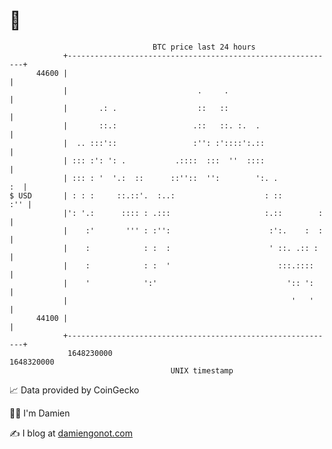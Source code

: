 * 👋

#+begin_example
                                   BTC price last 24 hours                    
               +------------------------------------------------------------+ 
         44600 |                                                            | 
               |                             .     .                        | 
               |       .: .                  ::   ::                        | 
               |       ::.:                 .::   ::. :.  .                 | 
               |  .. :::'::                 :'': :'::::':.::                | 
               | ::: :': ': .           .::::  :::  ''  ::::                | 
               | ::: : '  '.:  ::      ::''::  '':        ':. .          :  | 
   $ USD       | : : :     ::.::'.  :..:                    : ::        :'' | 
               |': '.:      :::: : .:::                     :.::        :   | 
               |    :'       ''' : :'':                      :':.    :  :   | 
               |    :            : :  :                      ' ::. .:: :    | 
               |    :            : :  '                        :::.::::     | 
               |    '            ':'                             ':: ':     | 
               |                                                  '   '     | 
         44100 |                                                            | 
               +------------------------------------------------------------+ 
                1648230000                                        1648320000  
                                       UNIX timestamp                         
#+end_example
📈 Data provided by CoinGecko

🧑‍💻 I'm Damien

✍️ I blog at [[https://www.damiengonot.com][damiengonot.com]]
